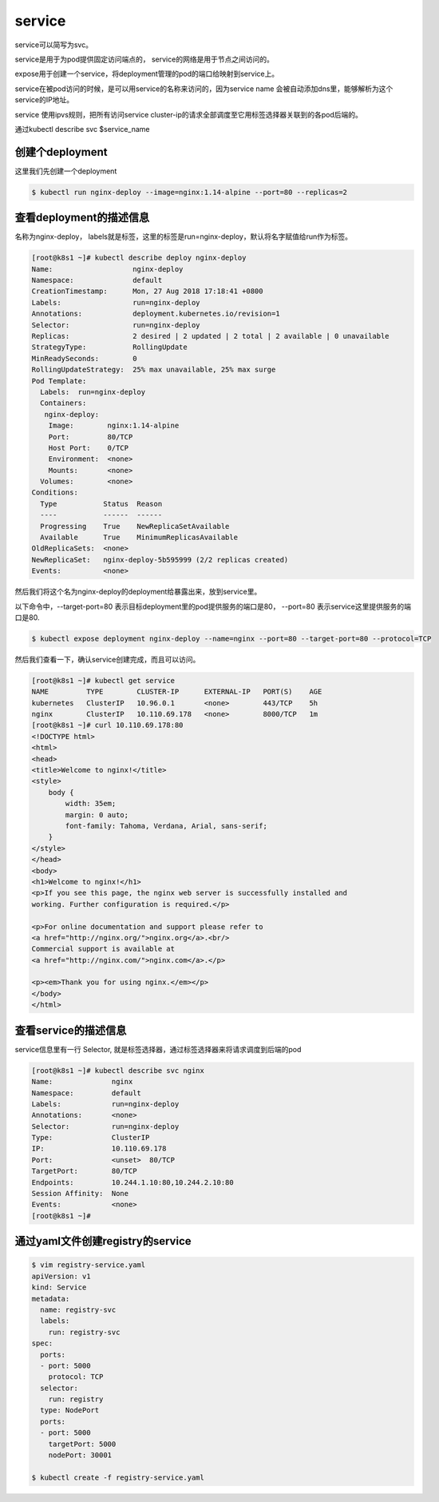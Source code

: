 service
#####################

service可以简写为svc。

service是用于为pod提供固定访问端点的， service的网络是用于节点之间访问的。

expose用于创建一个service，将deployment管理的pod的端口给映射到service上。

service在被pod访问的时候，是可以用service的名称来访问的，因为service name 会被自动添加dns里，能够解析为这个service的IP地址。

service 使用ipvs规则，把所有访问service cluster-ip的请求全部调度至它用标签选择器关联到的各pod后端的。

通过kubectl describe svc $service_name



创建个deployment
=============================

这里我们先创建一个deployment

.. code-block:: bash

    $ kubectl run nginx-deploy --image=nginx:1.14-alpine --port=80 --replicas=2

查看deployment的描述信息
======================================
名称为nginx-deploy， labels就是标签，这里的标签是run=nginx-deploy，默认将名字赋值给run作为标签。

.. code-block:: bash

    [root@k8s1 ~]# kubectl describe deploy nginx-deploy
    Name:                   nginx-deploy
    Namespace:              default
    CreationTimestamp:      Mon, 27 Aug 2018 17:18:41 +0800
    Labels:                 run=nginx-deploy
    Annotations:            deployment.kubernetes.io/revision=1
    Selector:               run=nginx-deploy
    Replicas:               2 desired | 2 updated | 2 total | 2 available | 0 unavailable
    StrategyType:           RollingUpdate
    MinReadySeconds:        0
    RollingUpdateStrategy:  25% max unavailable, 25% max surge
    Pod Template:
      Labels:  run=nginx-deploy
      Containers:
       nginx-deploy:
        Image:        nginx:1.14-alpine
        Port:         80/TCP
        Host Port:    0/TCP
        Environment:  <none>
        Mounts:       <none>
      Volumes:        <none>
    Conditions:
      Type           Status  Reason
      ----           ------  ------
      Progressing    True    NewReplicaSetAvailable
      Available      True    MinimumReplicasAvailable
    OldReplicaSets:  <none>
    NewReplicaSet:   nginx-deploy-5b595999 (2/2 replicas created)
    Events:          <none>



然后我们将这个名为nginx-deploy的deployment给暴露出来，放到service里。

以下命令中，--target-port=80 表示目标deployment里的pod提供服务的端口是80， --port=80 表示service这里提供服务的端口是80.

.. code-block:: bash

    $ kubectl expose deployment nginx-deploy --name=nginx --port=80 --target-port=80 --protocol=TCP

然后我们查看一下，确认service创建完成，而且可以访问。


.. code-block:: bash

    [root@k8s1 ~]# kubectl get service
    NAME         TYPE        CLUSTER-IP      EXTERNAL-IP   PORT(S)    AGE
    kubernetes   ClusterIP   10.96.0.1       <none>        443/TCP    5h
    nginx        ClusterIP   10.110.69.178   <none>        8000/TCP   1m
    [root@k8s1 ~]# curl 10.110.69.178:80
    <!DOCTYPE html>
    <html>
    <head>
    <title>Welcome to nginx!</title>
    <style>
        body {
            width: 35em;
            margin: 0 auto;
            font-family: Tahoma, Verdana, Arial, sans-serif;
        }
    </style>
    </head>
    <body>
    <h1>Welcome to nginx!</h1>
    <p>If you see this page, the nginx web server is successfully installed and
    working. Further configuration is required.</p>

    <p>For online documentation and support please refer to
    <a href="http://nginx.org/">nginx.org</a>.<br/>
    Commercial support is available at
    <a href="http://nginx.com/">nginx.com</a>.</p>

    <p><em>Thank you for using nginx.</em></p>
    </body>
    </html>


查看service的描述信息
==================================

service信息里有一行 Selector, 就是标签选择器，通过标签选择器来将请求调度到后端的pod

.. code-block:: bash

    [root@k8s1 ~]# kubectl describe svc nginx
    Name:              nginx
    Namespace:         default
    Labels:            run=nginx-deploy
    Annotations:       <none>
    Selector:          run=nginx-deploy
    Type:              ClusterIP
    IP:                10.110.69.178
    Port:              <unset>  80/TCP
    TargetPort:        80/TCP
    Endpoints:         10.244.1.10:80,10.244.2.10:80
    Session Affinity:  None
    Events:            <none>
    [root@k8s1 ~]#


通过yaml文件创建registry的service
===============================================

.. code-block:: bash

    $ vim registry-service.yaml
    apiVersion: v1
    kind: Service
    metadata:
      name: registry-svc
      labels:
        run: registry-svc
    spec:
      ports:
      - port: 5000
        protocol: TCP
      selector:
        run: registry
      type: NodePort
      ports:
      - port: 5000
        targetPort: 5000
        nodePort: 30001

    $ kubectl create -f registry-service.yaml


